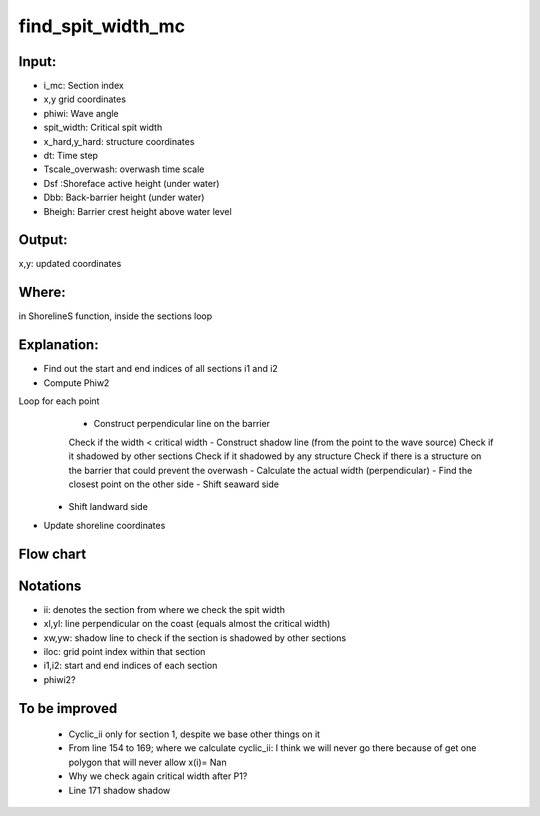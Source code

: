 find_spit_width_mc
==================


Input:
------

- i_mc: Section index
- x,y grid coordinates 
- phiwi: Wave angle
- spit_width: Critical spit width 
- x_hard,y_hard: structure coordinates
- dt: Time step
- Tscale_overwash: overwash time scale
- Dsf :Shoreface active height (under water)
- Dbb: Back-barrier height (under water)
- Bheigh: Barrier crest height above water level


Output:
-------
x,y: updated coordinates 

Where:
------
in ShorelineS function, inside the sections loop 


Explanation:
------------

• Find out the start and end indices  of all sections i1 and i2
• Compute Phiw2

Loop for each point 
	- Construct perpendicular line on the barrier
	Check if the width < critical width
	- Construct shadow line (from the point to the wave source)
	Check if it shadowed by other sections
	Check if it shadowed by any structure
	Check if there is a structure on the barrier that could prevent the overwash  
	- Calculate the actual width (perpendicular) 
	- Find the closest point on the other side 
	- Shift seaward side 
   - Shift landward side 
• Update shoreline coordinates

Flow chart
----------

.. image:: flowcharts/find_spit_width_mc_flowchart.png
   :width: 600
   
  
Notations
---------
• ii: denotes the section from where we check the spit width
• xl,yl: line perpendicular on the coast (equals almost the critical width)
• xw,yw: shadow line to check if the section is shadowed by other sections
• iloc: grid point index within that section
• i1,i2: start and end indices  of each section
• phiwi2?


To be improved
--------------
	- Cyclic_ii only for section 1, despite we base other things on it 
	- From line 154 to 169; where we calculate cyclic_ii: I think we will never go there because of get one polygon that will never allow x(i)= Nan
	- Why we check again critical width after P1?
	- Line 171 shadow shadow




